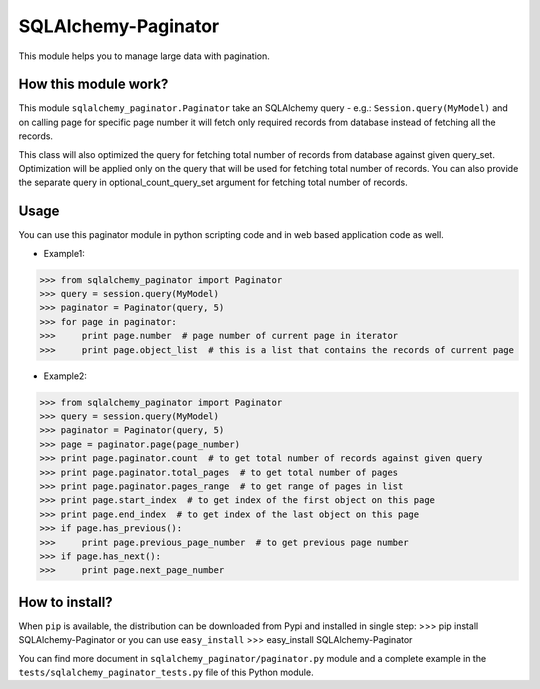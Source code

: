 SQLAlchemy-Paginator
====================
This module helps you to manage large data with pagination.

How this module work?
---------------------
This module ``sqlalchemy_paginator.Paginator`` take an SQLAlchemy query - e.g.: ``Session.query(MyModel)`` and on calling page for specific page number it will fetch only required records from database instead of fetching all the records.

This class will also optimized the query for fetching total number of records from database against given query_set. Optimization will be applied only on the query that will be used for fetching total number of records. You can also provide the separate query in optional_count_query_set argument for fetching total number of records.

Usage
-----
You can use this paginator module in python scripting code and in web based application code as well.
    
* Example1::
>>> from sqlalchemy_paginator import Paginator
>>> query = session.query(MyModel)
>>> paginator = Paginator(query, 5)
>>> for page in paginator:
>>>     print page.number  # page number of current page in iterator
>>>     print page.object_list  # this is a list that contains the records of current page

* Example2::
>>> from sqlalchemy_paginator import Paginator
>>> query = session.query(MyModel)
>>> paginator = Paginator(query, 5)
>>> page = paginator.page(page_number)
>>> print page.paginator.count  # to get total number of records against given query
>>> print page.paginator.total_pages  # to get total number of pages
>>> print page.paginator.pages_range  # to get range of pages in list
>>> print page.start_index  # to get index of the first object on this page
>>> print page.end_index  # to get index of the last object on this page
>>> if page.has_previous():
>>>     print page.previous_page_number  # to get previous page number
>>> if page.has_next():
>>>     print page.next_page_number

How to install?
---------------
When ``pip`` is available, the distribution can be downloaded from Pypi and installed in single step:
>>> pip install SQLAlchemy-Paginator
or you can use ``easy_install``
>>> easy_install SQLAlchemy-Paginator

You can find more document in ``sqlalchemy_paginator/paginator.py`` module and a complete example in the ``tests/sqlalchemy_paginator_tests.py`` file of this Python module.